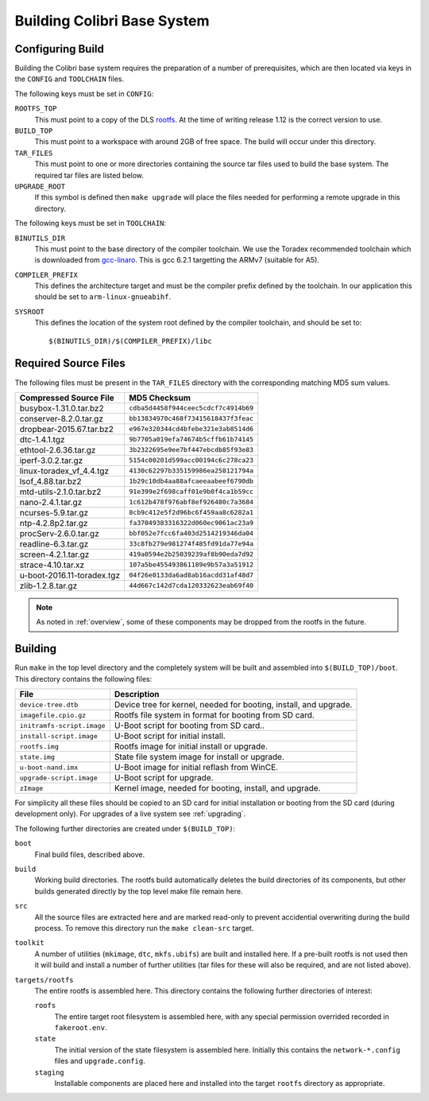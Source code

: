 .. _building:

Building Colibri Base System
============================

Configuring Build
-----------------

Building the Colibri base system requires the preparation of a number of
prerequisites, which are then located via keys in the ``CONFIG`` and
``TOOLCHAIN`` files.

The following keys must be set in ``CONFIG``:

``ROOTFS_TOP``
    This must point to a copy of the DLS `rootfs`_.  At the time of writing
    release 1.12 is the correct version to use.

``BUILD_TOP``
    This must point to a workspace with around 2GB of free space.  The build
    will occur under this directory.

``TAR_FILES``
    This must point to one or more directories containing the source tar files
    used to build the base system.  The required tar files are listed below.

``UPGRADE_ROOT``
    If this symbol is defined then ``make upgrade`` will place the files needed
    for performing a remote upgrade in this directory.

The following keys must be set in ``TOOLCHAIN``:

``BINUTILS_DIR``
    This must point to the base directory of the compiler toolchain.  We use the
    Toradex recommended toolchain which is downloaded from `gcc-linaro`_.  This
    is gcc 6.2.1 targetting the ARMv7 (suitable for A5).

``COMPILER_PREFIX``
    This defines the architecture target and must be the compiler prefix defined
    by the toolchain.  In our application this should be set to
    ``arm-linux-gnueabihf``.

``SYSROOT``
    This defines the location of the system root defined by the compiler
    toolchain, and should be set to::

        $(BINUTILS_DIR)/$(COMPILER_PREFIX)/libc

Required Source Files
---------------------

The following files must be present in the ``TAR_FILES`` directory with the
corresponding matching MD5 sum values.

=================================== ============================================
Compressed Source File              MD5 Checksum
=================================== ============================================
busybox-1.31.0.tar.bz2              ``cdba5d4458f944ceec5cdcf7c4914b69``
conserver-8.2.0.tar.gz              ``bb13834970c468f73415618437f3feac``
dropbear-2015.67.tar.bz2            ``e967e320344cd4bfebe321e3ab8514d6``
dtc-1.4.1.tgz                       ``9b7705a019efa74674b5cffb61b74145``
ethtool-2.6.36.tar.gz               ``3b2322695e9ee7bf447ebcdb85f93e83``
iperf-3.0.2.tar.gz                  ``5154c00201d599acc00194c6c278ca23``
linux-toradex_vf_4.4.tgz            ``4130c62297b335159986ea258121794a``
lsof_4.88.tar.bz2                   ``1b29c10db4aa88afcaeeaabeef6790db``
mtd-utils-2.1.0.tar.bz2             ``91e399e2f698caff01e9b0f4ca1b59cc``
nano-2.4.1.tar.gz                   ``1c612b478f976abf8ef926480c7a3684``
ncurses-5.9.tar.gz                  ``8cb9c412e5f2d96bc6f459aa8c6282a1``
ntp-4.2.8p2.tar.gz                  ``fa37049383316322d060ec9061ac23a9``
procServ-2.6.0.tar.gz               ``bbf052e7fcc6fa403d2514219346da04``
readline-6.3.tar.gz                 ``33c8fb279e981274f485fd91da77e94a``
screen-4.2.1.tar.gz                 ``419a0594e2b25039239af8b90eda7d92``
strace-4.10.tar.xz                  ``107a5be455493861189e9b57a3a51912``
u-boot-2016.11-toradex.tgz          ``04f26e0133da6ad8ab16acdd31af48d7``
zlib-1.2.8.tar.gz                   ``44d667c142d7cda120332623eab69f40``
=================================== ============================================

..  note::

    As noted in :ref:`overview`, some of these components may be dropped from
    the rootfs in the future.


Building
--------

Run ``make`` in the top level directory and the completely system will be built
and assembled into ``$(BUILD_TOP)/boot``.  This directory contains the following
files:

=========================== ====================================================
File                        Description
=========================== ====================================================
``device-tree.dtb``         Device tree for kernel, needed for booting, install,
                            and upgrade.
``imagefile.cpio.gz``       Rootfs file system in format for booting from SD
                            card.
``initramfs-script.image``  U-Boot script for booting from SD card..
``install-script.image``    U-Boot script for initial install.
``rootfs.img``              Rootfs image for initial install or upgrade.
``state.img``               State file system image for install or upgrade.
``u-boot-nand.imx``         U-Boot image for initial reflash from WinCE.
``upgrade-script.image``    U-Boot script for upgrade.
``zImage``                  Kernel image, needed for booting, install, and
                            upgrade.
=========================== ====================================================

For simplicity all these files should be copied to an SD card for initial
installation or booting from the SD card (during development only).  For
upgrades of a live system see :ref:`upgrading`.

The following further directories are created under ``$(BUILD_TOP)``:

``boot``
    Final build files, described above.

``build``
    Working build directories.  The rootfs build automatically deletes the build
    directories of its components, but other builds generated directly by the
    top level make file remain here.

``src``
    All the source files are extracted here and are marked read-only to prevent
    accidential overwriting during the build process.  To remove this directory
    run the ``make clean-src`` target.

``toolkit``
    A number of utilities (``mkimage``, ``dtc``, ``mkfs.ubifs``) are built and
    installed here.  If a pre-built rootfs is not used then it will build and
    install a number of further utilities (tar files for these will also be
    required, and are not listed above).

``targets/rootfs``
    The entire rootfs is assembled here.  This directory contains the following
    further directories of interest:

    ``roofs``
        The entire target root filesystem is assembled here, with any special
        permission overrided recorded in ``fakeroot.env``.

    ``state``
        The initial version of the state filesystem is assembled here.
        Initially this contains the ``network-*.config`` files and
        ``upgrade.config``.

    ``staging``
        Installable components are placed here and installed into the target
        ``rootfs`` directory as appropriate.


..  _rootfs:
    https://github.com/Araneidae/rootfs

..  _gcc-linaro:
     https://releases.linaro.org/components/toolchain/binaries/\
         6.2-2016.11/arm-linux-gnueabihf/

